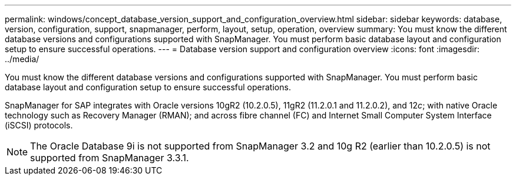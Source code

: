 ---
permalink: windows/concept_database_version_support_and_configuration_overview.html
sidebar: sidebar
keywords: database, version, configuration, support, snapmanager,  perform, layout, setup, operation, overview
summary: You must know the different database versions and configurations supported with SnapManager. You must perform basic database layout and configuration setup to ensure successful operations.
---
= Database version support and configuration overview
:icons: font
:imagesdir: ../media/

[.lead]
You must know the different database versions and configurations supported with SnapManager. You must perform basic database layout and configuration setup to ensure successful operations.

SnapManager for SAP integrates with Oracle versions 10gR2 (10.2.0.5), 11gR2 (11.2.0.1 and 11.2.0.2), and 12__c__; with native Oracle technology such as Recovery Manager (RMAN); and across fibre channel (FC) and Internet Small Computer System Interface (iSCSI) protocols.

NOTE: The Oracle Database 9i is not supported from SnapManager 3.2 and 10g R2 (earlier than 10.2.0.5) is not supported from SnapManager 3.3.1.

